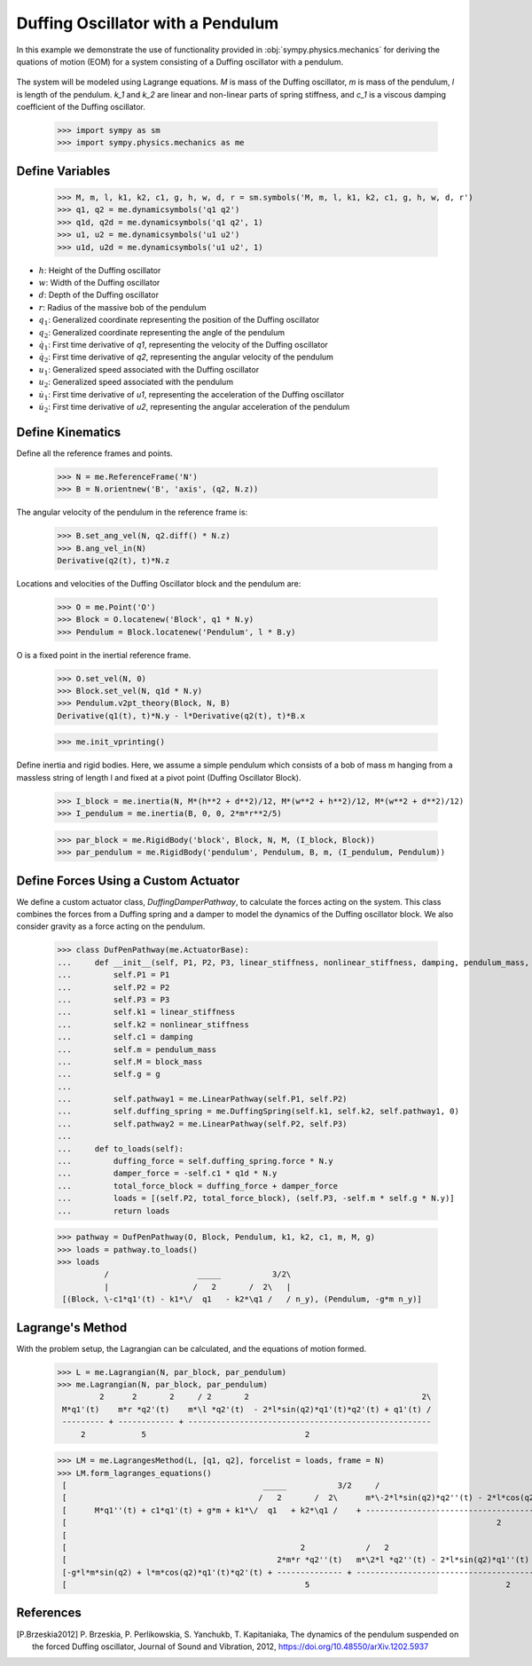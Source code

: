 .. _duffing-example:

==================================
Duffing Oscillator with a Pendulum
==================================

In this example we demonstrate the use of functionality provided in
:obj:`sympy.physics.mechanics` for deriving the quations of motion (EOM) for a system
consisting of a Duffing oscillator with a pendulum.

.. _fig-duffing-oscillator-pendulum:
.. figure:: duffing-oscillator-pendulum.svg

The system will be modeled using Lagrange equations. `M` is mass of the Duffing oscillator,
`m` is mass of the pendulum, `l` is length of the pendulum. `k_1` and `k_2` are linear and
non-linear parts of spring stiffness, and `c_1` is a viscous damping coefficient of the Duffing oscillator.

   >>> import sympy as sm
   >>> import sympy.physics.mechanics as me

Define Variables
================

   >>> M, m, l, k1, k2, c1, g, h, w, d, r = sm.symbols('M, m, l, k1, k2, c1, g, h, w, d, r')
   >>> q1, q2 = me.dynamicsymbols('q1 q2')
   >>> q1d, q2d = me.dynamicsymbols('q1 q2', 1)
   >>> u1, u2 = me.dynamicsymbols('u1 u2')
   >>> u1d, u2d = me.dynamicsymbols('u1 u2', 1)

- :math:`h`: Height of the Duffing oscillator
- :math:`w`: Width of the Duffing oscillator
- :math:`d`: Depth of the Duffing oscillator
- :math:`r`: Radius of the massive bob of the pendulum
- :math:`q_1`: Generalized coordinate representing the position of the Duffing oscillator
- :math:`q_2`: Generalized coordinate representing the angle of the pendulum
- :math:`\dot{q}_1`: First time derivative of `q1`, representing the velocity of the Duffing oscillator
- :math:`\dot{q}_2`: First time derivative of `q2`, representing the angular velocity of the pendulum
- :math:`u_1`: Generalized speed associated with the Duffing oscillator
- :math:`u_2`: Generalized speed associated with the pendulum
- :math:`\dot{u}_1`: First time derivative of `u1`, representing the acceleration of the Duffing oscillator
- :math:`\dot{u}_2`: First time derivative of `u2`, representing the angular acceleration of the pendulum

Define Kinematics
=================

Define all the reference frames and points.

   >>> N = me.ReferenceFrame('N')
   >>> B = N.orientnew('B', 'axis', (q2, N.z))

The angular velocity of the pendulum in the reference frame is:

   >>> B.set_ang_vel(N, q2.diff() * N.z)
   >>> B.ang_vel_in(N)
   Derivative(q2(t), t)*N.z

Locations and velocities of the Duffing Oscillator block and the pendulum are:

   >>> O = me.Point('O')
   >>> Block = O.locatenew('Block', q1 * N.y)
   >>> Pendulum = Block.locatenew('Pendulum', l * B.y)

O is a fixed point in the inertial reference frame.

   >>> O.set_vel(N, 0)
   >>> Block.set_vel(N, q1d * N.y)
   >>> Pendulum.v2pt_theory(Block, N, B)
   Derivative(q1(t), t)*N.y - l*Derivative(q2(t), t)*B.x

   >>> me.init_vprinting()

Define inertia and rigid bodies.
Here, we assume a simple pendulum which consists of a bob of mass m hanging from a massless string of length l
and fixed at a pivot point (Duffing Oscillator Block).

   >>> I_block = me.inertia(N, M*(h**2 + d**2)/12, M*(w**2 + h**2)/12, M*(w**2 + d**2)/12)
   >>> I_pendulum = me.inertia(B, 0, 0, 2*m*r**2/5)

   >>> par_block = me.RigidBody('block', Block, N, M, (I_block, Block))
   >>> par_pendulum = me.RigidBody('pendulum', Pendulum, B, m, (I_pendulum, Pendulum))

Define Forces Using a Custom Actuator
=====================================

We define a custom actuator class, `DuffingDamperPathway`, to calculate the forces acting on the system.
This class combines the forces from a Duffing spring and a damper to model the dynamics of the Duffing oscillator block.
We also consider gravity as a force acting on the pendulum.

   >>> class DufPenPathway(me.ActuatorBase):
   ...     def __init__(self, P1, P2, P3, linear_stiffness, nonlinear_stiffness, damping, pendulum_mass, block_mass, g):
   ...         self.P1 = P1
   ...         self.P2 = P2
   ...         self.P3 = P3
   ...         self.k1 = linear_stiffness
   ...         self.k2 = nonlinear_stiffness
   ...         self.c1 = damping
   ...         self.m = pendulum_mass
   ...         self.M = block_mass
   ...         self.g = g
   ...
   ...         self.pathway1 = me.LinearPathway(self.P1, self.P2)
   ...         self.duffing_spring = me.DuffingSpring(self.k1, self.k2, self.pathway1, 0)
   ...         self.pathway2 = me.LinearPathway(self.P2, self.P3)
   ...
   ...     def to_loads(self):
   ...         duffing_force = self.duffing_spring.force * N.y
   ...         damper_force = -self.c1 * q1d * N.y
   ...         total_force_block = duffing_force + damper_force
   ...         loads = [(self.P2, total_force_block), (self.P3, -self.m * self.g * N.y)]
   ...         return loads

   >>> pathway = DufPenPathway(O, Block, Pendulum, k1, k2, c1, m, M, g)
   >>> loads = pathway.to_loads()
   >>> loads
             /                   _____           3/2\                            
             |                  /   2       /  2\   |                            
    [(Block, \-c1*q1'(t) - k1*\/  q1   - k2*\q1 /   / n_y), (Pendulum, -g*m n_y)]

Lagrange's Method
=================

With the problem setup, the Lagrangian can be calculated, and the equations of motion formed.

   >>> L = me.Lagrangian(N, par_block, par_pendulum)
   >>> me.Lagrangian(N, par_block, par_pendulum)
            2      2       2     / 2       2                                     2\
    M*q1'(t)    m*r *q2'(t)    m*\l *q2'(t)  - 2*l*sin(q2)*q1'(t)*q2'(t) + q1'(t) /
    --------- + ------------ + ----------------------------------------------------
        2            5                                  2

   >>> LM = me.LagrangesMethod(L, [q1, q2], forcelist = loads, frame = N)
   >>> LM.form_lagranges_equations()
    [                                          _____           3/2     /                                         2            \      ]
    [                                         /   2       /  2\      m*\-2*l*sin(q2)*q2''(t) - 2*l*cos(q2)*q2'(t)  + 2*q1''(t)/      ]
    [      M*q1''(t) + c1*q1'(t) + g*m + k1*\/  q1   + k2*\q1 /    + ----------------------------------------------------------      ]
    [                                                                                            2                                   ]
    [                                                                                                                                ]
    [                                                  2             /   2                                                          \]
    [                                             2*m*r *q2''(t)   m*\2*l *q2''(t) - 2*l*sin(q2)*q1''(t) - 2*l*cos(q2)*q1'(t)*q2'(t)/]
    [-g*l*m*sin(q2) + l*m*cos(q2)*q1'(t)*q2'(t) + -------------- + ------------------------------------------------------------------]
    [                                                   5                                          2                                 ]

References
==========

.. [P.Brzeskia2012] P. Brzeskia, P. Perlikowskia, S. Yanchukb, T. Kapitaniaka,
   The dynamics of the pendulum suspended on the forced Duffing oscillator,
   Journal of Sound and Vibration, 2012, https://doi.org/10.48550/arXiv.1202.5937
